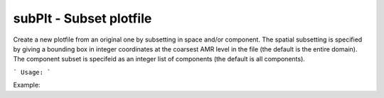 .. highlight:: bash


subPlt - Subset plotfile
************************

Create a new plotfile from an original one by subsetting in space and/or component.  The spatial subsetting is
specified by giving a bounding box in integer coordinates at the coarsest AMR level in the file (the default is
the entire domain).  The component subset is specifeid as an integer list of components (the default is all
components).


```
Usage:
```

Example:

